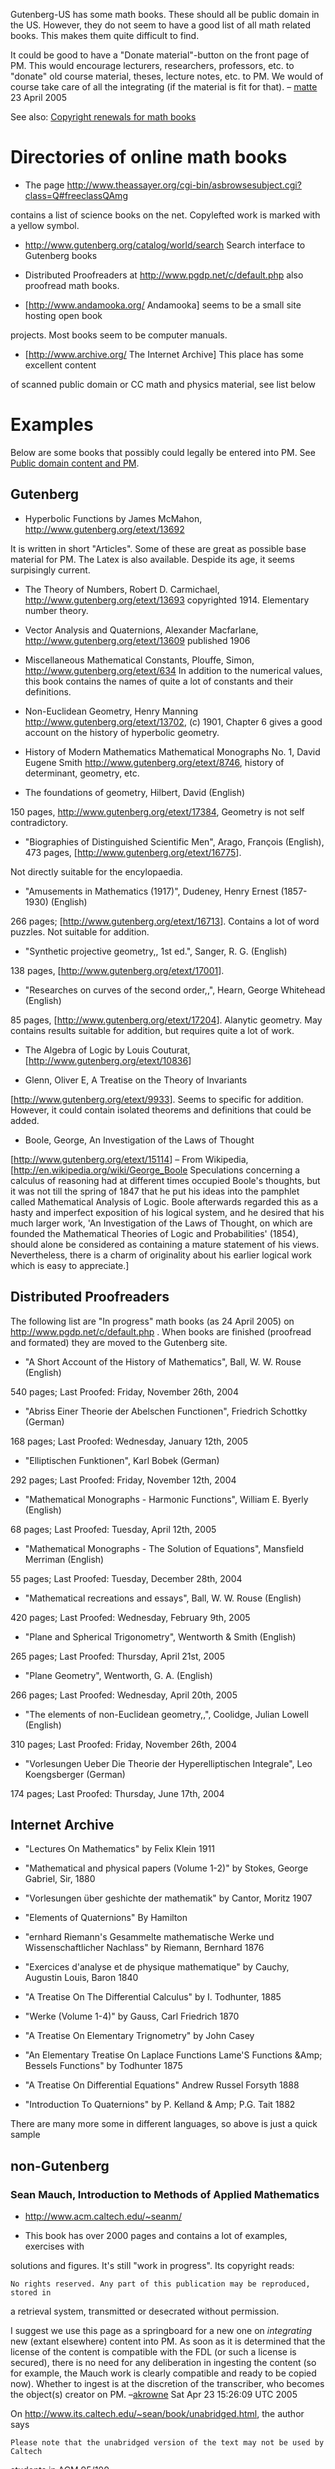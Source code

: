 #+STARTUP: showeverything logdone
#+options: num:nil

Gutenberg-US has some math books. These should all be public domain in 
the US. However, they do not seem to have a good list of all math related books. 
This makes them quite difficult to find.

It could be good to have a "Donate material"-button on the front page of PM. 
This would encourage lecturers, researchers, professors, etc. to "donate" old course
material, theses, lecture notes, etc. to PM. We would of course 
take care of all the integrating (if the material is fit for that).  
-- [[file:matte.org][matte]] 23 April 2005

See also: [[file:Copyright renewals for math books.org][Copyright renewals for math books]]

*  Directories of online math books

 *  The page
   http://www.theassayer.org/cgi-bin/asbrowsesubject.cgi?class=Q#freeclassQAmg
contains a list of science books on the net. Copylefted work
is marked with a yellow symbol. 

 * http://www.gutenberg.org/catalog/world/search Search interface to Gutenberg books

 * Distributed Proofreaders at http://www.pgdp.net/c/default.php also proofread 
  math books. 

 * [http://www.andamooka.org/ Andamooka] seems to be a small site hosting open book
projects. Most books seem to be computer manuals.

 * [http://www.archive.org/ The Internet Archive] This place has some excellent content 
of scanned public domain or CC math and physics material, see list below

*  Examples

Below are some books that possibly could legally be entered into PM. 
See [[file:Public domain content and PM.org][Public domain content and PM]].

** Gutenberg

 *  Hyperbolic Functions by James McMahon, http://www.gutenberg.org/etext/13692
It is written in short "Articles". Some of these are
great as possible base material for PM. The Latex is also available. 
Despide its age, it seems surpisingly current.

 *  The Theory of Numbers, Robert D. Carmichael, 
    http://www.gutenberg.org/etext/13693
    copyrighted 1914. Elementary number theory.

 *  Vector Analysis and Quaternions, Alexander Macfarlane,
    http://www.gutenberg.org/etext/13609
    published 1906

 *  Miscellaneous Mathematical Constants, Plouffe, Simon,
   http://www.gutenberg.org/etext/634
   In addition to the numerical values, this book 
   contains the names of quite a lot of constants and their definitions. 

 *  Non-Euclidean Geometry, Henry Manning
   http://www.gutenberg.org/etext/13702, (c) 1901,
   Chapter 6 gives a good account on the history of hyperbolic geometry. 

 *  History of Modern Mathematics Mathematical Monographs No. 1, David Eugene Smith
   http://www.gutenberg.org/etext/8746,
   history of determinant, geometry, etc. 

 * The foundations of geometry, Hilbert, David (English)
150 pages, 
  http://www.gutenberg.org/etext/17384,
  Geometry is not self contradictory. 

 *  "Biographies of Distinguished Scientific Men", Arago, François (English), 473 pages, [http://www.gutenberg.org/etext/16775].
Not directly suitable for the encylopaedia.

 * "Amusements in Mathematics (1917)", Dudeney, Henry Ernest (1857-1930) (English)
266 pages; [http://www.gutenberg.org/etext/16713]. Contains a lot of word puzzles. Not suitable for addition. 

 * "Synthetic projective geometry,, 1st ed.", Sanger, R. G. (English)
138 pages, [http://www.gutenberg.org/etext/17001]. 

 * "Researches on curves of the second order,,", Hearn, George Whitehead (English)
85 pages, [http://www.gutenberg.org/etext/17204]. Alanytic geometry. May contains results suitable for addition, but requires quite a lot of work.

 * The Algebra of Logic by Louis Couturat, [http://www.gutenberg.org/etext/10836]

 * Glenn, Oliver E, A Treatise on the Theory of Invariants
[http://www.gutenberg.org/etext/9933]. Seems to specific for addition. However, it could contain isolated theorems and definitions that could be added. 

 * Boole, George, An Investigation of the Laws of Thought
[http://www.gutenberg.org/etext/15114] -- From Wikipedia, [http://en.wikipedia.org/wiki/George_Boole Speculations concerning a calculus of reasoning had at different times occupied Boole's thoughts, but it was not till the spring of 1847 that he put his ideas into the pamphlet called Mathematical Analysis of Logic. Boole afterwards regarded this as a hasty and imperfect exposition of his logical system, and he desired that his much larger work, 'An Investigation of the Laws of Thought, on which are founded the Mathematical Theories of Logic and Probabilities' (1854), should alone be considered as containing a mature statement of his views. Nevertheless, there is a charm of originality about his earlier logical work which is easy to appreciate.]

** Distributed Proofreaders
The following list are "In progress" math books (as 24 April 2005) on 
http://www.pgdp.net/c/default.php .
When books are finished (proofread and formated) they are moved to the Gutenberg site. 

 *  "A Short Account of the History of Mathematics", Ball, W. W. Rouse (English)
540 pages; Last Proofed: Friday, November 26th, 2004

 * "Abriss Einer Theorie der Abelschen Functionen", Friedrich Schottky (German)
168 pages; Last Proofed: Wednesday, January 12th, 2005

 * "Elliptischen Funktionen", Karl Bobek (German)
292 pages; Last Proofed: Friday, November 12th, 2004

 *  "Mathematical Monographs - Harmonic Functions", William E. Byerly (English)
68 pages; Last Proofed: Tuesday, April 12th, 2005
 
 * "Mathematical Monographs - The Solution of Equations", Mansfield Merriman (English)
55 pages; Last Proofed: Tuesday, December 28th, 2004

 * "Mathematical recreations and essays", Ball, W. W. Rouse (English)
420 pages; Last Proofed: Wednesday, February 9th, 2005

 * "Plane and Spherical Trigonometry", Wentworth & Smith (English)
265 pages; Last Proofed: Thursday, April 21st, 2005

 * "Plane Geometry", Wentworth, G. A. (English)
266 pages; Last Proofed: Wednesday, April 20th, 2005
 
 * "The elements of non-Euclidean geometry,,", Coolidge, Julian Lowell (English)
310 pages; Last Proofed: Friday, November 26th, 2004

 * "Vorlesungen Ueber Die Theorie der Hyperelliptischen Integrale", Leo Koengsberger (German)
174 pages; Last Proofed: Thursday, June 17th, 2004

** Internet Archive

 * "Lectures On Mathematics" by Felix Klein 1911

 * "Mathematical and physical papers (Volume 1-2)" by Stokes, George Gabriel, Sir, 1880

 * "Vorlesungen über geshichte der mathematik" by Cantor, Moritz 1907

 * "Elements of Quaternions" By Hamilton

 * "ernhard Riemann's Gesammelte mathematische Werke und Wissenschaftlicher Nachlass" by Riemann, Bernhard 1876

 * "Exercices d'analyse et de physique mathematique" by Cauchy, Augustin Louis, Baron 1840

 * "A Treatise On The Differential Calculus" by I. Todhunter, 1885

 * "Werke (Volume 1-4)" by Gauss, Carl Friedrich 1870

 * "A Treatise On Elementary Trignometry" by John Casey

 * "An Elementary Treatise On Laplace Functions Lame'S Functions &Amp; Bessels Functions" by Todhunter 1875

 * "A Treatise On Differential Equations" Andrew Russel Forsyth 1888

 * "Introduction To Quaternions" by P. Kelland & Amp; P.G. Tait 1882


There are many more some in different languages, so above is just a quick sample

** non-Gutenberg

***  Sean Mauch, Introduction to Methods of Applied Mathematics

 * http://www.acm.caltech.edu/~seanm/

 * This book has over 2000 pages and contains a lot of examples, exercises with
solutions and figures. It's still "work in progress". Its copyright reads:

: No rights reserved. Any part of this publication may be reproduced, stored in
a retrieval system, transmitted or desecrated without permission.

I suggest we use this page as a springboard for a new one on /integrating/
new (extant elsewhere) content into PM.  As soon as it is determined that the
license of the content is compatible with the FDL (or such a license is secured),
there is no need for any deliberation in ingesting the content (so for example,
the Mauch work is clearly compatible and ready to be copied now).  Whether to 
ingest  is at the discretion of the transcriber, who becomes the object(s) 
creator on PM. --[[file:akrowne.org][akrowne]] Sat Apr 23 15:26:09 UTC 2005

On http://www.its.caltech.edu/~sean/book/unabridged.html, the author says

: Please note that the unabridged version of the text may not be used by Caltech
students in ACM 95/100.

This could pose some problems, even though it contradicts the anticopyright.
Also, the "anticopyright" may not be legally binding, we would want to check
this out.  I assume that a Creative Commons transfer to Public Domain would be
much better.  Perhaps we should contact the author about this work before going
ahead (esp. given the restriction on use for Caltech students -- which of course
I find somewhat infuriating).

:  For PM, it could be good to have some standard written agreement for these situations. It could also be good to have all the 
 parties involved in the agreement. For example, in this case, both Mauch and
 Caltech (Mauch's employer?) are probably legally involved. -- [[file:matte.org][matte]] 23 April 2005

For notes on integrating... see [[file:notes on integrating works into PM.org][notes on integrating works into PM]].
--[[file:jcorneli.org][jcorneli]] Sat Apr 23 16:04:26 2005 UTC

The restriction on students taking a particular class doesn't worry me much at
all.  Although we should ask the author to make sure, my guess is that this is
not part of the legal contract, but something else altogether.  Presumably, the
complete book (as opposed to the abridged version) contains answers to homework
problems, so for students to consult the full work would be to cheat.  If
students should disobey this regulation, I assume that they might have to
explain their actions before a dean, but I doubt that they would have to explain
anything before a judge.  After all, it is standard practise in pedagogy not to
allow students taking a class to look at the solution manual even though they
have a legal right to do so.  --[[file:rspuzio.org][rspuzio]] 23 April 2005

It probably isn't a legal issue... but it is still somewhat annoying,
philosophically.  And, even assuming that it doesn't have to be carried forward
in derivative works (which I'm not even sure can legally be made based on this
"anticopyright"), Caltech students may be put into the uncomfortable position of
not being able to look at PM (assuming that we add the "taboo" contents) without
accidentally cheating.  Pandora's boxes and Bluebeard's castles aren't my
favorite learning aids... but it would presumably be up to the Caltech student
population to try get the rules changed (if they care).
--[[file:jcorneli.org][jcorneli]] Sat Apr 23 19:51:22 2005 UTC

***  Old journals
If copyrights of old journals are not renewed, they might be in the
public domain. See discussion at [http://planetmath.org/encyclopedia/NashIsometricEmbeddingTheorem.html this entry]. Nowadays there seem to be quite efficient ways of scanning 
books. See for example [http://hardware.slashdot.org/article.pl?sid=06/02/18/2157223 this device].
It seems to scan one page in 4 seconds, or 100 pages in 7 minutes minimum. 
Compared with DP we have the advantage that we do not really need
to proofread the texts completely. For example, if we would have 
the pdfs and
raw output from the OCR, that would probably be enough to make
the articles searchable and useful for research. Most of the 
material suitable for PM would probably be contained in the 
introduction for the articles. 
--[[file:matte.org][matte]]

Sure, nowadays, scanners are easy to come by so scanning in papers is
not that much of a problem.  For instance, my all-in-one desktop
machine, which cost me U.S.$150 does high resolution scanning.  While
scanning in volumes of journals is something of a chore, it is not all
that much more time-consuming than what we already are doing to
contribute content by wring entries.  Perhaps the trickiest part would
be getting librarians to allow people to borow journal issues or bring
scanners into the library.

As for OCR, that is a real problem.  Whilst recognizing ordinary text
is no problem nowadays, mathematics, as Joe informed me, is still a
bear of a problem because of the two-dimensional nature of
mathematical notation.  To the best of my knowledge, the problem of
mathematical character recognition is still an open problem although
there has been progress.  In particular, the Infty program seems
rather capable of recognizing mathematical notation.  Unfortunately,
it is only available for Windows and the authors were not receptive to
the idea of releasing a free version to run under GNU.  However, if we
had a pile of graphics files ready, maybe we could find someone with a
Windows box to run the program on them or even get the authors of the
program to convert them to TeX.  To make the story short, the
prospects for OCR aren't all that promising right now but, even if we
only offer graphics files, that would be valuable enough to justify
the effort.  In the case of some papers which are still of particular
interest to contemporary mathematicians, we could presumably
retro-digitize them by some combination of OCR for the text and the
simpler equations and having people typeset equations by hand and
proofread the result.

: The Infty project homepage is [http://www.inftyproject.org/en/index.html here].
My idea was simply to run the scanned articles through a usual OCR. Sure. This
will scramble the formulas. However, the main text will be mostly intact.
(This is at least my experience from proofreading 
Gutenberg math books). These "raw" scanned files would be online only for
searching. For example, if we have these visible to Google, that should
generate traffic. Once a user finds what he is searching for, we would have
the original pdf ready for printing. Since people don't search for formulas 
anyway, this should be acceptable. I suspect this is essentally how JSTOR operates (?).
-- [[file:matte.org][matte]]

Maybe this would be a good occasion to see how committed the American
Math Society is to John Ewing's modest proposal.  Already on their
submission form (http://www.ams.org/authors/ctp.html) they have a bok
one can check to indicate that one's contribution will go into the
public domain after 28 years.

: AMS has already released Grinstead, Snell, Introduction to probability, 
using the FDL, so they seem to be receptive. See the FDL/CC section below. --[[file:matte.org][matte]]

Just to be even more modest, let's start by doubling the period to 56
years.  I propose that we contact the AMS about making digital
versions of the articles in their journals before 1950 available
online freely at Planet Math.  When I looked at the renewal records, I
don't remember seeing that AMS renewed their journals, so likely these
are all in the public domain anyhow, but it won't hurt to contact them
anyhow.  Most places I read suggested contacting publishers to check
if they renewed copyrights. (A letter from a copyright holder stating
that they did not renew their copyright could prove useful in
establishing good faith should questions about copyright status arise
later.  While asking publishers for permission can be troublesome,
this is a somewhat different issue; we are not asking them for
permission, simply clarifying our understanding of what they did or
didn't do 30 years ago.)  Even if we don't need their permission,
this could help us build a relationship with them and they might be
willing to help us out by letting scan their copies at their main
office or something like that which would save us a lot of hassle
tracking down copies and haggling with librarians. --[[file:rspuzio.org][rspuzio]]

: Yes. This sounds like a good idea. Maybe one reason why AMS is not 
providing free access to their old articles, is simply that no-one else 
is. If this is the case, we should start making enquires  to the AMS about going 
forward in this direction. At best, they would provide the 
material --- possibly under a thin copyright, so that we can not use it. 
But, this would still be a step forward for the average mathematician. 
Also, if AMS is providing access, other publishers would be motivated 
to start making their works available. 
Writing up a letter about this should not be too difficult. We have a 
very specific question. Are, say old Monthlys, in the public domain? 
If they are, there would be many natural follow-up questions. --[[file:matte.org][matte]] 

****  Links
 * http://www.ams.org/ewing/Twenty_centuries.pdf An essay by 
John Ewing (executive direction of AMS) outlining a "digitizing and
dissemination" of the past math literature. 


***  US Government publications

Note that all publications of the US Government are considered to be public
domain.  This has relevance not just for PM, but for all the 
[[file:Projects|other planets.org][Projects|other planets]].  We should put some work into identifying any
and all /mathematical/ US Government publications.  (E.g. maybe stuff from the
Naval Research Lab?)  There may be other sources of public
domain stuff originating in other countries too.  (Though of course
I don't know whether any of this other stuff is public domain according
to US copyright law.)
--[[file:jcorneli.org][jcorneli]] Sat Apr 30 02:27:07 2005 UTC

: I could explore the possibilities with my dad, who works at NRL, or another person I 
know who works in the IP office there.  In fact, this second guy (Dale Peebles) might
be even better, as I think he's worked on the databases at the IP office. --[[file:akrowne.org][akrowne]] Sat Apr 30 19:52:01 UTC 2005

:: I also got this idea talking with my dad: a lot of what he writes is filed to
something called the FERC (Federal Energy Regulatory Commission), and he
believes that this writing then becomes part of the public record w/o copyright
terms.  This makes some sense, but of course it would be good to check.  If so,
there may be many instances like this, where contemporary industrial
researchers/advocates are putting rather "expensive" documents into the public
domain.  My dad's stuff could be relevant to PlanetEconomics (assuming that the
site was developed enough to go into a lot of detail)... but we could even
consider things like PlanetLaw, etc., etc.  --[[file:jcorneli.org][jcorneli]] Sat Apr 30 21:54:06
2005 UTC

#+BEGIN_VERSE I know someone who used to work at FERC and could probably answer that 
question, actually.  I will try to find out.  (P.S. this is the second time 
I've posted this reply, somehow my edit here also mysteriously vanished. )
--[[file:akrowne.org][akrowne]] Sun May 1 15:49:56 UTC 2005

:: Even better, Aaron, what about somebody in the microwave lab of the Naval Research laboratory =)  (or is it the same person ?)

: Can we maybe identify a list of US Gov't "publishing houses" and then
use the LOC to create a list of all US Gov't publications?  (Then skim
math topics, find preimage, map back down...)
--[[file:jcorneli.org][jcorneli]] Mon May 02 05:05:00 2005 UTC

***  Misc

There is an interesting experiment by Brakke on mechanical [http://www.susqu.edu/facstaff/b/brakke/PlateauBook/PlateauBook.html translation of Plateau]; I don't see any licensing terms, but we could ask him (I'll do that).
 
There is a  project atDartmouth on making Euler available online, and
of course the scans are PD  (see  [http://www.math.dartmouth.edu/~euler/FAQ.html#copyright this page]).
I don't know about any other materials, we could ask (maybe someone else could do that). 
--[[file:jcorneli.org][jcorneli]]

For the centralized reference database (See [[file:Bibliographies and Amazon referrals.org][Bibliographies and Amazon referrals]]), 
we could ask users to upload their BibTex files. 
This could easily provide us with basic data of thousands of works. Maybe we could
even develop our own BibTex command that fetches bibliography data
from PM. Complete with in-document links to the database. If people
would use this in their works, this would generate a lot of links to PM! --[[file:matte.org][matte]]

***  FDL/CC math books
 * Steve Cheng (user stevecheng on PM) has released the following texts under the FDL[http://gold-saucer.afraid.org/math/]: Lebesgue Integral and Measure Theory (54 pp.),
Taylor polynomials in Banach spaces (18 pp.),
Conditional probabilities and expectations (13 pp.),
An Application of the Rational Canonical Form (3 pp.). Of these, the most interesting is the introduction to measure theory, one area where PM is very weak.
 * Stefan Bilaniuk, A Problem Course in Mathematical Logic, [http://euclid.trentu.ca/math/sb/pcml/welcome.html], FDL
 * Grinstead, Snell, Introduction to probability, 
[http://www.dartmouth.edu/~chance/teaching_aids/books_articles/probability_book/book.html],  FDL. The release letter from AMS is here [http://www.dartmouth.edu/~chance/chance_news/for_chance_news/ChanceNews12.04/gnu.pdf].
 * Shlomo Sternberg, various, [http://www.math.harvard.edu/~shlomo/], CC Some rights reserved (is this for real or is there some misunderstanding?)
 * TSLIB (various), Finite Mathematics, [http://math.dartmouth.edu/~doyle/docs/finite/finite.pdf], FDL
 * Dan Sloughter, The Calculus of Functions of Several Variables, [http://math.furman.edu/~dcs/mvbook/], CC Some rights reserved
 * Dan Sloughter, Difference Equations to Differential Equations, [http://math.furman.edu/~dcs/book/], CC Some rights reserved
 * J.S. Milne, 1600 pages related to group theory, number theory, 
and modular forms, etc. [http://www.jmilne.org/math/CourseNotes/] (CC)
 * Richard Kaye, lecture notes on real numbers, sequences, and series. 
[http://mat140.bham.ac.uk/~richard/MSM2P01b/] (xhtml, FDL)
  * This text contains some material which would help the real number project.
 * [http://linear.ups.edu/ A First Course in Linear Algebra] (650 pp., FDL) This is a huge book. A first impression is that it is a bit bloated.  But, among some quite 
elementary examples, there are also very good introductions to subjects. The book also 
contain proofs that border to the trivial, but, have a clear place on PM. 
 * [http://www.und.edu/dept/math//transition/transcalc1.pdf Transition to Calculus] (31 pp., FDL)
 * Steven E. Pav, [http://www.cam.ucsd.edu/~spav/pub/numas.pdf Numerical Methods Course Notes] (180 pp., FDL)
 * Bart Snapp, [http://www.math.uiuc.edu/~snapp/119/ Ideas in Geometry] Elementary introduction to geometry, Continued fractions, Induction, elementary set theory. 
This book contains a lot of very good pictures (!!). (161 pp., FDL)
By just importing the pictures would give many entries on PM a nice facelift. 
 *  Laurent Claessens, [http://student.ulb.ac.be/~lclaesse/ Field theory from a bundle point of view]. An elementary introduction to fiber bundles, manifolds, and
differential forms (see the appendix). (155 pp., FDL). This could be 
a good reference for a differential geometry project on PM.
 * Benjamin Crowell, [http://www.lightandmatter.com/calc/ Calculus], (132 pp., FDL/CC) Basic calculus
 * Sergei Winitzki
, [http://www.theorie.physik.uni-muenchen.de/~serge/T7/ Topics in Advanced General Relativity
] Contains some tensor analysis and Riemannian geometry. (88 pp., FDL)
 * Daniel Clemente Laboreo,
[http://www.danielclemente.com/logica/dn.en.pdf Introduction to natural deduction], 
(45 pp., FDL)
 * Simone Piccardi, [http://firenze.linux.it/~piccardi/relmecquant.pdf Introduzione alla
Meccanica Quantistica Relativistica], (physics, 145 pp. FDL) This is in Italian. 
 * JiÇr´1 Ad´amek, Horst Herrlich, George E. Strecker, [http://katmat.math.uni-bremen.de/acc/acc.pdf Abstract and Concrete Categories The Joy of Cats]. (524 pp. FDL)
Category theory. 
 * H. Jerome Keisler, [http://www.math.wisc.edu/~keisler/ Elementary Calculus: An Approach Using Infinitesimals] (900 pps., CC) The text is only available as a scanned PDF of
a printed book. This would make it impossible to release it under the FDL (?). 
 * Norman Walsh, [http://makingtexwork.sourceforge.net/mtw/ Making TeX Work].
 * Benjamin Crowell, [http://www.lightandmatter.com/area1.html Light and Matter introductory physics textbooks]. (290 pp., CC/FDL) This is not really math, but closely related. 
 * Paul Garrett [http://www.math.umn.edu/~garrett/calculus/ Notes on first-year calculus].
In [http://books.slashdot.org/article.pl?sid=04/03/04/028253&mode=thread this review]
it is suggested that the book is under the FDL, but I could find no notice about this 
on the homepage. Maybe contact the author and ask what the status is. 
 * [http://www.potto.org/ Fundamentals of Compressible Flow Mechanics] (230 pp., FDL) Physics.

***  Free resources (non books)
 * Old APX-Xi entries. These will require some work. But, as I recall there were
quite many definitions and important theorems 
that were deleted during the 'APM-Xi'-experiment. 
For example, many related to distribution theory. With hindsight, the remaining
Apm-Xi entries should maybe have been converted into requests instead of being deleted in 2003.  --[[file:matte.org][matte]]
 * metamath.org - contains more than 8,500 theorems and
axioms. Has output formatting capability for Latex and html,
and custom extracts are feasible via mmj2 given some custom programming
if PM provides the file layout specs. Metamath is a very
remarkable achievement. Starting directly from the axioms of logic and
ZFC, set theory is developed from the basics through ordinals and 
transfinite cardinal arithmetic, while real and complex numbers are constructed with Dedekind cuts and developed to include infinite
series, limits, and trigonometry. Famous theorems include Russell's paradox, the Schroeder-Berstein theorem, Zorn's lemma, the infinitude
of primes, and the uncountability of reals. Separately, quantum
logic is developed in database ql.mm, with more than 1,000 theorems.
Contact Norm Megill to learn more about the past, present and
future of Metamath! --[[file:ocat.org][ocat]] 5-Mar-2006


****  Discussion

This makes a good example for the article Aaron and I are now writing
(The Fog of Copyleft).  As things stand now, it would be impossible to
make use of the material released under CC licenses in PM because of
deliberate incompatibilities between those licenses.  This shows that
the problems of license lock of which we speak are not only
theoretical; they have practical consequences for math right now.
Whatever th situation in othe fields, such as programming may be, in
math we already have the problem of incompatibilities between copyleft
scemes rearing its ugly head --- had there not been these
difficulties, we could have made a whole bunch of entries out of
Sloughter's book, but now this is impossible.  Having the resulting
entries be licensed under the CC scheme (and other entries licensed
under the GNU scheme) does not seem like a realistic option to me
because it would prevent combining the material in these entries with
other material and would prove confusing to most PM members and only
lead to a lot of headaches sorting out what is legal to do and
checking the website for violations.  While Stallman and Lessig may
feel that there differences are important enough to warrant keeping
their licenses incompatible, I am not sure that most users (in
specific, PM members) really care about these issues and are simply
inrterested in being able to reuse mathematical exposition with at
minimum of trouble.  (I would say that, for such people, if using
copylefted material is as hard as obtaining permissions to use
copyrighted material, then copyleft is not doing them any good and
maybe impeding the progress of free math.)  --[[file:rspuzio.org][rspuzio]]

True. However, if a math book is in the CC, it shows that the author
presumably could be a supporter of the Free Math Movement. While it
would be illegal to add material from CC-books directly, it would not
seem unreasonable to send a mail to the author, explain our situation
and politely ask him/her to consider releasing the material under a
FDL/CC dual licence (this should be possible I understand?). For
example, the first author encourages people to send "questions,
comments, corrections, suggestions, or requests" to him. This would
seem as an invitation to discuss the book. Even its license. As long
as our approach is polite and well prepared, I think most authors
would be more than happy to discuss their work. --[[file:matte.org][matte]]

I agree with both Ray and Matte; it is annoying that we have to ask
these CC people, but I think they are rather likely to give us
permission.  I think this comes to a bigger issue, however, which is:
is it the case that /any/ copyleft license can be a good choice for
!PlanetMath?  I don't know whether Ray and Aaron have satisfactorily
answered that question, but I appreciate the fact that they are
grappling with it (at least in the abstract).  Perhaps we
should also make this question a concrete part of the upcoming
[[file:PlanetMath Board Meeting--Q1 2006|board meeting.org][PlanetMath Board Meeting--Q1 2006|board meeting]]. --[[file:jcorneli.org][jcorneli]]

Several of the suggested additions (if not all of them) should
be kept in separate collections, with translation mechanisms between
them.  E.g. a metamath entry that corresponded to a given "standard" 
PM entry could have a link saying "view this entry in plain
English mathspeak" whereas the corresponding "standard" entry 
would have a link saying "view the corresponding metamath entry".
If there is only one or more "related" entry but not any directly
corresponding entry, we could note that, too.

Similarly for entries in other languages (whether computer or human).

I might suggest that collections of entries coming from any source be
kept in a separate holding tank until they are "translated" into the
mainstream encyclopedia by someone (or something) -- however the
issues of translation, mass ingest, standards, etc., are likely to
be somewhat contentious!  I hope we can find something that works for
everyone! --[[file:jcorneli.org][jcorneli]]

----
[[file:PlanetMath.org][PlanetMath]] / [[file:Donating material to PM.org][Donating material to PM]]
